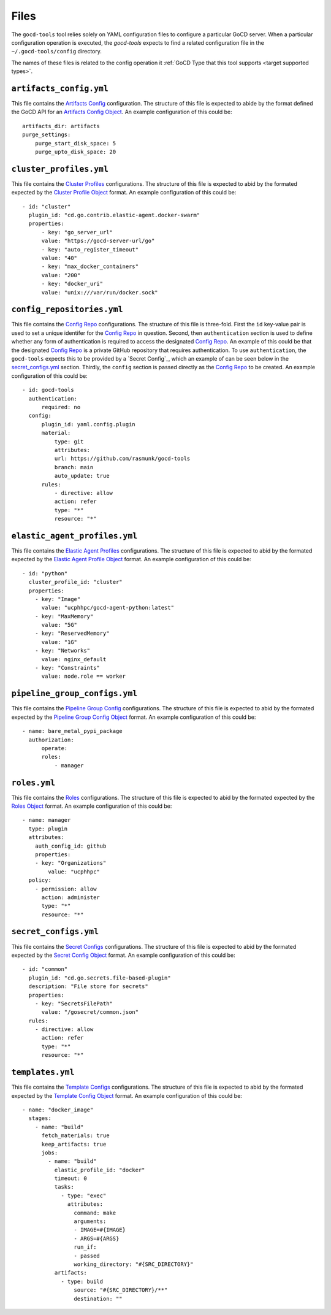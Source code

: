 Files
=====

.. _target configuration files:

The ``gocd-tools`` tool relies solely on YAML configuration files to configure a particular GoCD server.
When a particular configuration operation is executed, the `gocd-tools` expects to find a related configuration file
in the ``~/.gocd-tools/config`` directory.

The names of these files is related to the config operation it :ref:`GoCD Type that this tool supports <target supported types>`.

.. _Artifacts Config: https://api.gocd.org/current/#artifacts-config
.. _Artifacts Config Object: https://api.gocd.org/current/#the-artifacts-config-object
.. _Artifacts Config File:

``artifacts_config.yml``
~~~~~~~~~~~~~~~~~~~~~~~~

This file contains the `Artifacts Config`_ configuration.
The structure of this file is expected to abide by the format defined the GoCD API for an `Artifacts Config Object`_.
An example configuration of this could be::

    artifacts_dir: artifacts
    purge_settings:
        purge_start_disk_space: 5
        purge_upto_disk_space: 20


.. _Cluster Profiles: https://api.gocd.org/current/#cluster-profiles
.. _Cluster Profile Object: https://api.gocd.org/current/#the-cluster-profile-object
.. _Cluster Profiles File:

``cluster_profiles.yml``
~~~~~~~~~~~~~~~~~~~~~~~~

This file contains the `Cluster Profiles`_ configurations.
The structure of this file is expected to abid by the formated expected by the `Cluster Profile Object`_ format.
An example configuration of this could be::

  - id: "cluster"
    plugin_id: "cd.go.contrib.elastic-agent.docker-swarm"
    properties:
        - key: "go_server_url"
        value: "https://gocd-server-url/go"
        - key: "auto_register_timeout"
        value: "40"
        - key: "max_docker_containers"
        value: "200"
        - key: "docker_uri"
        value: "unix:///var/run/docker.sock"


.. _Config Repo: https://api.gocd.org/current/#config-repo
.. _Config Repo Object: https://api.gocd.org/current/#the-config-repo-object
.. _Config Repo File:

``config_repositories.yml``
~~~~~~~~~~~~~~~~~~~~~~~~~~~

This file contains the `Config Repo`_ configurations.
The structure of this file is three-fold. First the ``id`` key-value pair is used to set a unique identifer for the `Config Repo`_ in question.
Second, then ``authentication`` section is used to define whether any form of authentication is required to access the designated `Config Repo`_.
An example of this could be that the designated `Config Repo`_ is a private GitHub repository that requires authentication.
To use ``authentication``, the ``gocd-tools`` expects this to be provided by a `Secret Config`_, which an example of can be seen below in the `secret_configs.yml`_ section.
Thirdly, the ``config`` section is passed directly as the `Config Repo`_ to be created.
An example configuration of this could be::

  - id: gocd-tools
    authentication:
        required: no
    config:
        plugin_id: yaml.config.plugin
        material:
            type: git
            attributes:
            url: https://github.com/rasmunk/gocd-tools
            branch: main
            auto_update: true
        rules:
            - directive: allow
            action: refer
            type: "*"
            resource: "*"

.. _Elastic Agent Profiles: https://api.gocd.org/current/#elastic-agent-profiles
.. _Elastic Agent Profile Object: https://api.gocd.org/current/#the-elastic-agent-profile-object
.. _Elastic Agent Profiles File:

``elastic_agent_profiles.yml``
~~~~~~~~~~~~~~~~~~~~~~~~~~~~~~

This file contains the `Elastic Agent Profiles`_ configurations.
The structure of this file is expected to abid by the formated expected by the `Elastic Agent Profile Object`_ format.
An example configuration of this could be::

  - id: "python"
    cluster_profile_id: "cluster"
    properties:
      - key: "Image"
        value: "ucphhpc/gocd-agent-python:latest"
      - key: "MaxMemory"
        value: "5G"
      - key: "ReservedMemory"
        value: "1G"
      - key: "Networks"
        value: nginx_default
      - key: "Constraints"
        value: node.role == worker


.. _Pipeline Group Config: https://api.gocd.org/current/#pipeline-group-config
.. _Pipeline Group Config Object: https://api.gocd.org/current/#the-pipeline-group-object
.. _Pipeline Group Config File:

``pipeline_group_configs.yml``
~~~~~~~~~~~~~~~~~~~~~~~~~~

This file contains the `Pipeline Group Config`_ configurations.
The structure of this file is expected to abid by the formated expected by the `Pipeline Group Config Object`_ format.
An example configuration of this could be::

  - name: bare_metal_pypi_package
    authorization:
        operate:
        roles:
            - manager

.. _Roles: https://api.gocd.org/current/#roles
.. _Roles Object: https://api.gocd.org/current/#the-role-object
.. _Roles File:

``roles.yml``
~~~~~~~~~~~~~

This file contains the `Roles`_ configurations.
The structure of this file is expected to abid by the formated expected by the `Roles Object`_ format.
An example configuration of this could be::

  - name: manager
    type: plugin
    attributes:
      auth_config_id: github
      properties:
      - key: "Organizations"
          value: "ucphhpc"
    policy:
      - permission: allow
        action: administer
        type: "*"
        resource: "*"


.. _Secret Configs: https://api.gocd.org/current/#template-configs
.. _Secret Config Object: https://api.gocd.org/current/#the-secret-config-object
.. _Secret Config File:

``secret_configs.yml``
~~~~~~~~~~~~~~~~~~~~~~

This file contains the `Secret Configs`_ configurations.
The structure of this file is expected to abid by the formated expected by the `Secret Config Object`_ format.
An example configuration of this could be::

  - id: "common"
    plugin_id: "cd.go.secrets.file-based-plugin"
    description: "File store for secrets"
    properties:
      - key: "SecretsFilePath"
        value: "/gosecret/common.json"
    rules:
      - directive: allow
        action: refer
        type: "*"
        resource: "*"


.. _Template Configs: https://api.gocd.org/current/#template-configs
.. _Template Config Object: https://api.gocd.org/current/#get-template-config
.. _Template COnfig File:

``templates.yml``
~~~~~~~~~~~~~~~~~

This file contains the `Template Configs`_ configurations.
The structure of this file is expected to abid by the formated expected by the `Template Config Object`_ format.
An example configuration of this could be::

  - name: "docker_image"
    stages:
      - name: "build"
        fetch_materials: true
        keep_artifacts: true
        jobs:
          - name: "build"
            elastic_profile_id: "docker"
            timeout: 0
            tasks:
              - type: "exec"
                attributes:
                  command: make
                  arguments:
                  - IMAGE=#{IMAGE}
                  - ARGS=#{ARGS}
                  run_if:
                  - passed
                  working_directory: "#{SRC_DIRECTORY}"
            artifacts:
              - type: build
                  source: "#{SRC_DIRECTORY}/**"
                  destination: ""
